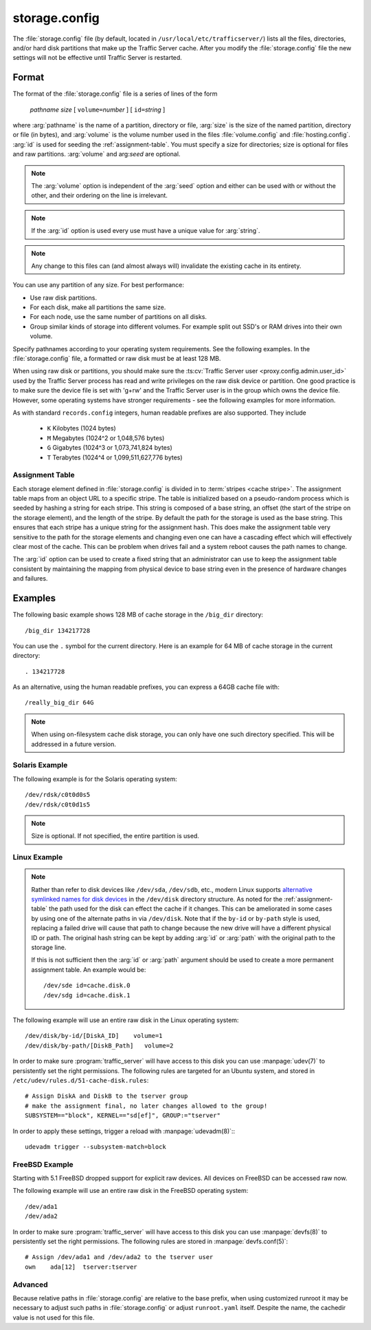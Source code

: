 .. Licensed to the Apache Software Foundation (ASF) under one
   or more contributor license agreements.  See the NOTICE file
   distributed with this work for additional information
   regarding copyright ownership.  The ASF licenses this file
   to you under the Apache License, Version 2.0 (the
   "License"); you may not use this file except in compliance
   with the License.  You may obtain a copy of the License at

   http://www.apache.org/licenses/LICENSE-2.0

   Unless required by applicable law or agreed to in writing,
   software distributed under the License is distributed on an
   "AS IS" BASIS, WITHOUT WARRANTIES OR CONDITIONS OF ANY
   KIND, either express or implied.  See the License for the
   specific language governing permissions and limitations
   under the License.

==============
storage.config
==============

.. configfile:: storage.config

The :file:`storage.config` file (by default, located in
``/usr/local/etc/trafficserver/``) lists all the files, directories, and/or
hard disk partitions that make up the Traffic Server cache. After you
modify the :file:`storage.config` file the new settings will not be effective until Traffic Server is restarted.

Format
======

The format of the :file:`storage.config` file is a series of lines of the form

   *pathname* *size* [ ``volume=``\ *number* ] [ ``id=``\ *string* ]

where :arg:`pathname` is the name of a partition, directory or file, :arg:`size` is the size of the
named partition, directory or file (in bytes), and :arg:`volume` is the volume number used in the
files :file:`volume.config` and :file:`hosting.config`. :arg:`id` is used for seeding the
:ref:`assignment-table`. You must specify a size for directories; size is optional for files and raw
partitions. :arg:`volume` and arg:`seed` are optional.

.. note::

   The :arg:`volume` option is independent of the :arg:`seed` option and either can be used with or without the other,
   and their ordering on the line is irrelevant.

.. note::

   If the :arg:`id` option is used every use must have a unique value for :arg:`string`.

.. note::

   Any change to this files can (and almost always will) invalidate the existing cache in its entirety.

You can use any partition of any size. For best performance:

-  Use raw disk partitions.
-  For each disk, make all partitions the same size.
-  For each node, use the same number of partitions on all disks.
-  Group similar kinds of storage into different volumes. For example
   split out SSD's or RAM drives into their own volume.

Specify pathnames according to your operating system requirements. See
the following examples. In the :file:`storage.config` file, a formatted or
raw disk must be at least 128 MB.

When using raw disk or partitions, you should make sure the :ts:cv:`Traffic
Server user <proxy.config.admin.user_id>` used by the Traffic Server process
has read and write privileges on the raw disk device or partition. One good
practice is to make sure the device file is set with 'g+rw' and the Traffic
Server user is in the group which owns the device file.  However, some
operating systems have stronger requirements - see the following examples for
more information.

As with standard ``records.config`` integers, human readable prefixes are also
supported. They include

   - ``K`` Kilobytes (1024 bytes)
   - ``M`` Megabytes (1024^2 or 1,048,576 bytes)
   - ``G`` Gigabytes (1024^3 or 1,073,741,824 bytes)
   - ``T`` Terabytes (1024^4 or 1,099,511,627,776 bytes)

.. _assignment-table:

Assignment Table
----------------

Each storage element defined in :file:`storage.config` is divided in to :term:`stripes <cache stripe>`. The
assignment table maps from an object URL to a specific stripe. The table is initialized based on a
pseudo-random process which is seeded by hashing a string for each stripe. This string is composed
of a base string, an offset (the start of the stripe on the storage element), and the length of the
stripe. By default the path for the storage is used as the base string. This ensures that each
stripe has a unique string for the assignment hash. This does make the assignment table very
sensitive to the path for the storage elements and changing even one can have a cascading effect
which will effectively clear most of the cache. This can be problem when drives fail and a system
reboot causes the path names to change.

The :arg:`id` option can be used to create a fixed string that an administrator can use to keep the
assignment table consistent by maintaining the mapping from physical device to base string even in the presence of hardware changes and failures.

Examples
========

The following basic example shows 128 MB of cache storage in the
``/big_dir`` directory::

   /big_dir 134217728

You can use the ``.`` symbol for the current directory. Here is an
example for 64 MB of cache storage in the current directory::

   . 134217728

As an alternative, using the human readable prefixes, you can express a 64GB
cache file with::

   /really_big_dir 64G


.. note::
    When using on-filesystem cache disk storage, you can only have one such
    directory specified. This will be addressed in a future version.


Solaris Example
---------------

The following example is for the Solaris operating system::

   /dev/rdsk/c0t0d0s5
   /dev/rdsk/c0t0d1s5

.. note:: Size is optional. If not specified, the entire partition is used.

Linux Example
-------------
.. note::
    Rather than refer to disk devices like ``/dev/sda``, ``/dev/sdb``, etc.,
    modern Linux supports `alternative symlinked names for disk devices
    <https://wiki.archlinux.org/index.php/persistent_block_device_naming#by-id_and_by-path>`_ in the ``/dev/disk``
    directory structure. As noted for the :ref:`assignment-table` the path used for the disk can effect
    the cache if it changes. This can be ameliorated in some cases by using one of the alternate paths
    in via ``/dev/disk``. Note that if the ``by-id`` or ``by-path`` style is used, replacing a failed drive will cause
    that path to change because the new drive will have a different physical ID or path. The original hash string can
    be kept by adding :arg:`id` or :arg:`path` with the original path to the storage line.

    If this is not sufficient then the :arg:`id` or :arg:`path` argument should be used to create a more permanent
    assignment table. An example would be::

       /dev/sde id=cache.disk.0
       /dev/sdg id=cache.disk.1

The following example will use an entire raw disk in the Linux operating
system::

   /dev/disk/by-id/[DiskA_ID]    volume=1
   /dev/disk/by-path/[DiskB_Path]   volume=2

In order to make sure :program:`traffic_server` will have access to this disk
you can use :manpage:`udev(7)` to persistently set the right permissions. The
following rules are targeted for an Ubuntu system, and stored in
``/etc/udev/rules.d/51-cache-disk.rules``::

   # Assign DiskA and DiskB to the tserver group
   # make the assignment final, no later changes allowed to the group!
   SUBSYSTEM=="block", KERNEL=="sd[ef]", GROUP:="tserver"

In order to apply these settings, trigger a reload with :manpage:`udevadm(8)`:::

   udevadm trigger --subsystem-match=block


FreeBSD Example
---------------

Starting with 5.1 FreeBSD dropped support for explicit raw devices. All
devices on FreeBSD can be accessed raw now.

The following example will use an entire raw disk in the FreeBSD
operating system::

   /dev/ada1
   /dev/ada2

In order to make sure :program:`traffic_server` will have access to this disk
you can use :manpage:`devfs(8)` to persistently set the right permissions. The
following rules are stored in :manpage:`devfs.conf(5)`::

   # Assign /dev/ada1 and /dev/ada2 to the tserver user
   own    ada[12]  tserver:tserver

Advanced
--------

Because relative paths in :file:`storage.config` are relative to the base prefix, when using customized runroot
it may be necessary to adjust such paths in :file:`storage.config` or adjust ``runroot.yaml`` itself.
Despite the name, the cachedir value is not used for this file.
